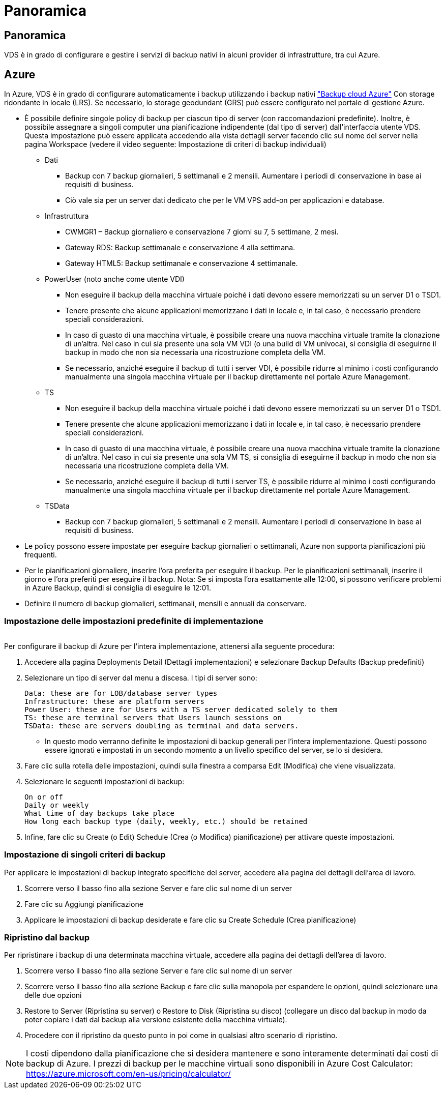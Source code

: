 = Panoramica
:allow-uri-read: 




== Panoramica

VDS è in grado di configurare e gestire i servizi di backup nativi in alcuni provider di infrastrutture, tra cui Azure.



== Azure

In Azure, VDS è in grado di configurare automaticamente i backup utilizzando i backup nativi link:https://azure.microsoft.com/en-us/services/backup/["Backup cloud Azure"] Con storage ridondante in locale (LRS). Se necessario, lo storage geodundant (GRS) può essere configurato nel portale di gestione Azure.

* È possibile definire singole policy di backup per ciascun tipo di server (con raccomandazioni predefinite). Inoltre, è possibile assegnare a singoli computer una pianificazione indipendente (dal tipo di server) dall'interfaccia utente VDS. Questa impostazione può essere applicata accedendo alla vista dettagli server facendo clic sul nome del server nella pagina Workspace (vedere il video seguente: Impostazione di criteri di backup individuali)
+
** Dati
+
*** Backup con 7 backup giornalieri, 5 settimanali e 2 mensili. Aumentare i periodi di conservazione in base ai requisiti di business.
*** Ciò vale sia per un server dati dedicato che per le VM VPS add-on per applicazioni e database.


** Infrastruttura
+
*** CWMGR1 – Backup giornaliero e conservazione 7 giorni su 7, 5 settimane, 2 mesi.
*** Gateway RDS: Backup settimanale e conservazione 4 alla settimana.
*** Gateway HTML5: Backup settimanale e conservazione 4 settimanale.


** PowerUser (noto anche come utente VDI)
+
*** Non eseguire il backup della macchina virtuale poiché i dati devono essere memorizzati su un server D1 o TSD1.
*** Tenere presente che alcune applicazioni memorizzano i dati in locale e, in tal caso, è necessario prendere speciali considerazioni.
*** In caso di guasto di una macchina virtuale, è possibile creare una nuova macchina virtuale tramite la clonazione di un'altra. Nel caso in cui sia presente una sola VM VDI (o una build di VM univoca), si consiglia di eseguirne il backup in modo che non sia necessaria una ricostruzione completa della VM.
*** Se necessario, anziché eseguire il backup di tutti i server VDI, è possibile ridurre al minimo i costi configurando manualmente una singola macchina virtuale per il backup direttamente nel portale Azure Management.


** TS
+
*** Non eseguire il backup della macchina virtuale poiché i dati devono essere memorizzati su un server D1 o TSD1.
*** Tenere presente che alcune applicazioni memorizzano i dati in locale e, in tal caso, è necessario prendere speciali considerazioni.
*** In caso di guasto di una macchina virtuale, è possibile creare una nuova macchina virtuale tramite la clonazione di un'altra. Nel caso in cui sia presente una sola VM TS, si consiglia di eseguirne il backup in modo che non sia necessaria una ricostruzione completa della VM.
*** Se necessario, anziché eseguire il backup di tutti i server TS, è possibile ridurre al minimo i costi configurando manualmente una singola macchina virtuale per il backup direttamente nel portale Azure Management.


** TSData
+
*** Backup con 7 backup giornalieri, 5 settimanali e 2 mensili. Aumentare i periodi di conservazione in base ai requisiti di business.




* Le policy possono essere impostate per eseguire backup giornalieri o settimanali, Azure non supporta pianificazioni più frequenti.
* Per le pianificazioni giornaliere, inserire l'ora preferita per eseguire il backup. Per le pianificazioni settimanali, inserire il giorno e l'ora preferiti per eseguire il backup. Nota: Se si imposta l'ora esattamente alle 12:00, si possono verificare problemi in Azure Backup, quindi si consiglia di eseguire le 12:01.
* Definire il numero di backup giornalieri, settimanali, mensili e annuali da conservare.




=== Impostazione delle impostazioni predefinite di implementazione

image:Backup_gif.gif[""]

.Per configurare il backup di Azure per l'intera implementazione, attenersi alla seguente procedura:
. Accedere alla pagina Deployments Detail (Dettagli implementazioni) e selezionare Backup Defaults (Backup predefiniti)
. Selezionare un tipo di server dal menu a discesa. I tipi di server sono:
+
....
Data: these are for LOB/database server types
Infrastructure: these are platform servers
Power User: these are for Users with a TS server dedicated solely to them
TS: these are terminal servers that Users launch sessions on
TSData: these are servers doubling as terminal and data servers.
....
+
** In questo modo verranno definite le impostazioni di backup generali per l'intera implementazione. Questi possono essere ignorati e impostati in un secondo momento a un livello specifico del server, se lo si desidera.


. Fare clic sulla rotella delle impostazioni, quindi sulla finestra a comparsa Edit (Modifica) che viene visualizzata.
. Selezionare le seguenti impostazioni di backup:
+
....
On or off
Daily or weekly
What time of day backups take place
How long each backup type (daily, weekly, etc.) should be retained
....
. Infine, fare clic su Create (o Edit) Schedule (Crea (o Modifica) pianificazione) per attivare queste impostazioni.




=== Impostazione di singoli criteri di backup

.Per applicare le impostazioni di backup integrato specifiche del server, accedere alla pagina dei dettagli dell'area di lavoro.
. Scorrere verso il basso fino alla sezione Server e fare clic sul nome di un server
. Fare clic su Aggiungi pianificazione
. Applicare le impostazioni di backup desiderate e fare clic su Create Schedule (Crea pianificazione)




=== Ripristino dal backup

.Per ripristinare i backup di una determinata macchina virtuale, accedere alla pagina dei dettagli dell'area di lavoro.
. Scorrere verso il basso fino alla sezione Server e fare clic sul nome di un server
. Scorrere verso il basso fino alla sezione Backup e fare clic sulla manopola per espandere le opzioni, quindi selezionare una delle due opzioni
. Restore to Server (Ripristina su server) o Restore to Disk (Ripristina su disco) (collegare un disco dal backup in modo da poter copiare i dati dal backup alla versione esistente della macchina virtuale).
. Procedere con il ripristino da questo punto in poi come in qualsiasi altro scenario di ripristino.



NOTE: I costi dipendono dalla pianificazione che si desidera mantenere e sono interamente determinati dai costi di backup di Azure. I prezzi di backup per le macchine virtuali sono disponibili in Azure Cost Calculator: https://azure.microsoft.com/en-us/pricing/calculator/[]
